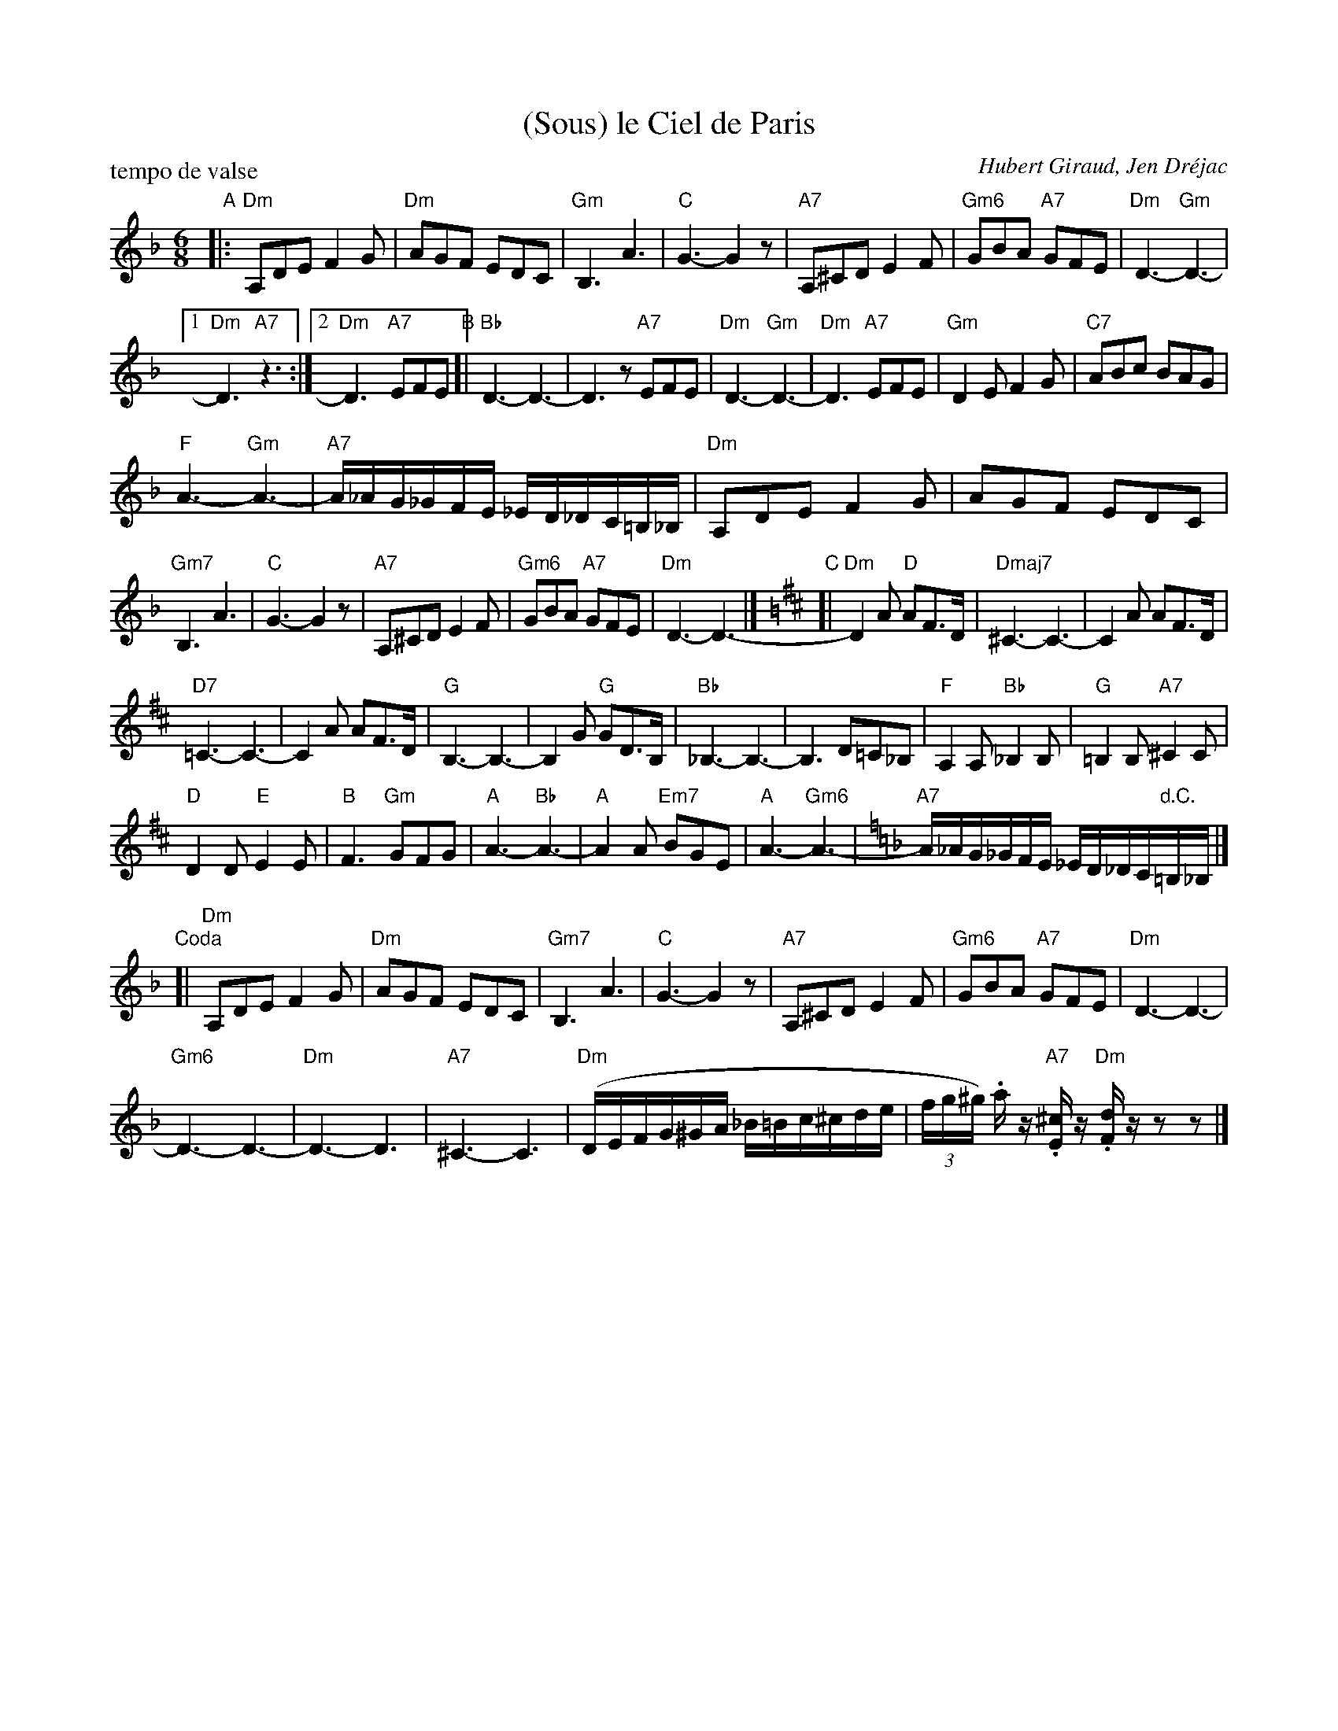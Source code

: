 X: 1
T: (Sous) le Ciel de Paris
C: Hubert Giraud, Jen Dr\'ejac
R: waltz
P: tempo de valse
Z: 2011 John Chambers <jc:trillian.mit.edu> 
M: 6/8
L: 1/16
K: Dm
"A"\
|: "Dm"A,2D2E2 F4G2 | "Dm"A2G2F2 E2D2C2 | "Gm"B,6 A6 | "C"G6- G4z2 |\
"A7"A,2^C2D2 E4F2 | "Gm6"G2B2A2 "A7"G2F2E2 | "Dm"D6- "Gm"D6- |
[1 "Dm"D6 "A7"z6 :|2 "Dm"D6- "A7"E2F2E2 "B"[| "Bb"D6- D6- | D6z2 "A7"E2F2E2 |\
"Dm"D6- "Gm"D6- | "Dm"D6 "A7"E2F2E2 | "Gm"D4E2 F4G2 | "C7"A2B2c2 B2A2G2 |
"F"A6- "Gm"A6- | "A7"A_AG_GFE _ED_DC=B,_B, | "Dm"A,2D2E2 F4G2 | A2G2F2 E2D2C2 |
"Gm7"B,6 A6 | "C"G6- G4z2 | "A7"A,2^C2D2 E4F2 | "Gm6"G2B2A2 "A7"G2F2E2 |\
"Dm"D6- D6- |][K:D] "C"[| "Dm"D4A2 "D"A2F3D | "Dmaj7"^C6- C6- | C4A2 A2F3D |
"D7"=C6- C6- | C4A2 A2F3D | "G"B,6- B,6- | B,4G2 "G"G2D3B, | "Bb"_B,6- B,6- | B,6 D2=C2_B,2 |\
"F"A,4A,2 "Bb"_B,4B,2 | "G"=B,4B,2 "A7"^C4C2 |
"D"D4D2 "E"E4E2 | "B"F6 "Gm"G2F2G2 | "A"A6- "Bb"A6- | "A"A4A2 "Em7"B2G2E2 |\
"A"A6- "Gm6"A6- |[K:=f=d] [K:Dm] "A7"A_AG_GFE _ED_DC"d.C."=B,_B, |]
"Coda"[|\
"Dm"A,2D2E2 F4G2 | "Dm"A2G2F2 E2D2C2 | "Gm7"B,6 A6 | "C"G6- G4z2 |\
"A7"A,2^C2D2 E4F2 | "Gm6"G2B2A2 "A7"G2F2E2 | "Dm"D6- D6- |
"Gm6"D6- D6- | "Dm"D6- D6 | "A7"^C6- C6 | "Dm"(DEFG^GA _B=Bc^cde |\
(3fg^g) .az "A7".[^cE]z "Dm".[dF]zz2z2 |]
